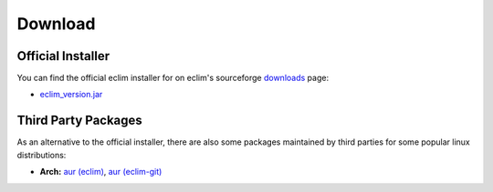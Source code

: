 .. Copyright (C) 2005 - 2011  Eric Van Dewoestine

   This program is free software: you can redistribute it and/or modify
   it under the terms of the GNU General Public License as published by
   the Free Software Foundation, either version 3 of the License, or
   (at your option) any later version.

   This program is distributed in the hope that it will be useful,
   but WITHOUT ANY WARRANTY; without even the implied warranty of
   MERCHANTABILITY or FITNESS FOR A PARTICULAR PURPOSE.  See the
   GNU General Public License for more details.

   You should have received a copy of the GNU General Public License
   along with this program.  If not, see <http://www.gnu.org/licenses/>.

.. _download:

Download
========

Official Installer
------------------

You can find the official eclim installer for on eclim's sourceforge downloads_
page:

- `eclim_version.jar`_

Third Party Packages
--------------------

As an alternative to the official installer, there are also some packages
maintained by third parties for some popular linux distributions:

- **Arch:** `aur (eclim) <http://aur.archlinux.org/packages.php?ID=7291>`_,
  `aur (eclim-git) <http://aur.archlinux.org/packages.php?ID=33120>`_

.. _downloads: http://sourceforge.net/project/showfiles.php?group_id=145869
.. _eclim_version.jar: http://sourceforge.net/project/platformdownload.php?group_id=145869
